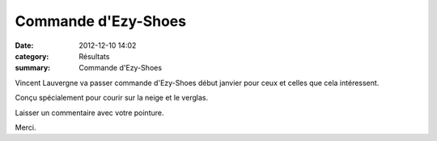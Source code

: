 Commande d'Ezy-Shoes
====================

:date: 2012-12-10 14:02
:category: Résultats
:summary: Commande d'Ezy-Shoes

Vincent Lauvergne va passer commande d'Ezy-Shoes début janvier pour ceux et celles que cela intéressent.


Conçu spécialement pour courir sur la neige et le verglas.


|Ezy-shoes.jpg|


Laisser un commentaire avec votre pointure.


Merci.

.. |Ezy-shoes.jpg| image:: http://assets.acr-dijon.org/old/httpimgover-blogcom500x3720120862coursescourses-2012-ezy-shoes.jpg
